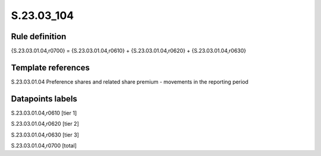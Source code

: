 ===========
S.23.03_104
===========

Rule definition
---------------

{S.23.03.01.04,r0700} = {S.23.03.01.04,r0610} + {S.23.03.01.04,r0620} + {S.23.03.01.04,r0630}


Template references
-------------------

S.23.03.01.04 Preference shares and related share premium - movements in the reporting period


Datapoints labels
-----------------

S.23.03.01.04,r0610 [tier 1]

S.23.03.01.04,r0620 [tier 2]

S.23.03.01.04,r0630 [tier 3]

S.23.03.01.04,r0700 [total]



